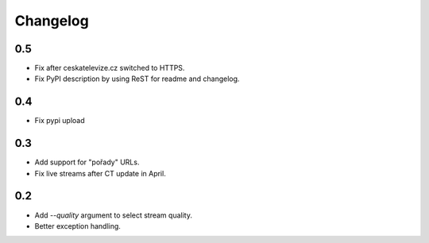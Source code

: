 ---------
Changelog
---------

0.5
===

* Fix after ceskatelevize.cz switched to HTTPS.
* Fix PyPI description by using ReST for readme and changelog.

0.4
===

* Fix pypi upload

0.3
===

* Add support for "pořady" URLs.
* Fix live streams after CT update in April.

0.2
===

* Add `--quality` argument to select stream quality.
* Better exception handling.
